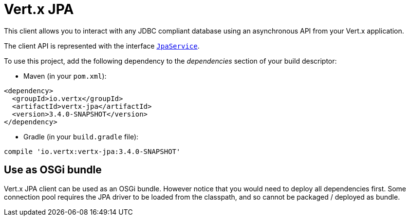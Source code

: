 = Vert.x JPA

This client allows you to interact with any JDBC compliant database using an asynchronous API from your Vert.x
application.

The client API is represented with the interface `link:../../jsdoc/module-vertx-jpa-js_jpa_service-JpaService.html[JpaService]`.

To use this project, add the following dependency to the _dependencies_ section of your build descriptor:

* Maven (in your `pom.xml`):

[source,xml,subs="+attributes"]
----
<dependency>
  <groupId>io.vertx</groupId>
  <artifactId>vertx-jpa</artifactId>
  <version>3.4.0-SNAPSHOT</version>
</dependency>
----

* Gradle (in your `build.gradle` file):

[source,groovy,subs="+attributes"]
----
compile 'io.vertx:vertx-jpa:3.4.0-SNAPSHOT'
----

== Use as OSGi bundle

Vert.x JPA client can be used as an OSGi bundle. However notice that you would need to deploy all dependencies
first. Some connection pool requires the JPA driver to be loaded from the classpath, and so cannot be packaged /
deployed as bundle.